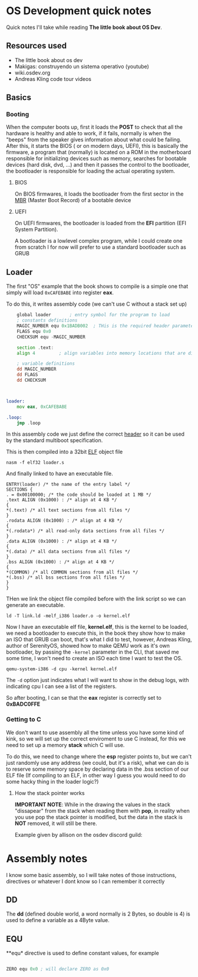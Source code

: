 * OS Development quick notes
Quick notes I'll take while reading *The little book about OS Dev*.

** Resources used

- The little book about os dev
- Makigas: construyendo un sistema operativo (youtube)
- wiki.osdev.org
- Andreas Kling code tour videos
 


** Basics

*** Booting
:PROPERTIES:
:ID:       295deb09-85a5-4570-baf5-f69f89448536
:END:


#+DOWNLOADED: screenshot @ 2024-12-27 23:45:01
[[file:OS_Development_quick_notes/2024-12-27_23-45-01_screenshot.png]]


When the computer boots up, first it loads the *POST* to check that all the hardware is healthy and able to work, if it fails, normally is when the "beeps" from the speaker gives information about what could be failing. After this, it starts the BIOS ( or on modern days, UEFI), this is basically the firmware, a program that (normally) is located on a ROM in the motherboard responsible for initializing devices such as memory, searches for bootable devices (hard disk, dvd, ...) and then it passes the control to the bootloader, the bootloader is responsible for loading the actual operating system.

**** BIOS

On BIOS firmwares, it loads the bootloader from the first sector in the  [[https://wiki.osdev.org/MBR_(x86)][MBR]] (Master Boot Record) of a bootable device


**** UEFI

On UEFI firmwares, the bootloader is loaded  from the *EFI* partition (EFI System Partition).


A bootloader is a lowlevel complex program, while I could create one from scratch I for now will prefer to use a standard bootloader such as GRUB




** Loader
:PROPERTIES:
:ID:       7f584075-a0b8-4576-abc0-c3bfffd83503
:END:

The first "OS" example that the book shows to compile is a simple one that simply will load =0xCAFEBABE= into register *eax*.

To do this, it writes assembly code (we can't use C without a stack set up)

#+begin_src asm
	global loader 		; entry symbol for the program to load
	; constants definitions
	MAGIC_NUMBER equ 0x1BADB002  ; THis is the required header parameters used for the multiboot specification
	FLAGS equ 0x0
	CHECKSUM equ -MAGIC_NUMBER

	section .text:
	align 4 		; align variables into memory locations that are divisible by 4, this is done for perfomance and something else that I should research lol

	; variable definitions
	dd MAGIC_NUMBER
	dd FLAGS
	dd CHECKSUM



loader:
	mov eax, 0xCAFEBABE
	
.loop:
	jmp .loop
	
#+end_src

In this assembly code we just define the correct [[https://www.gnu.org/software/grub/manual/multiboot/multiboot.html#Header-layout][header]] so it can be used by the standard multiboot specification.


This is then compiled into a 32bit [[https://es.wikipedia.org/wiki/Executable_and_Linkable_Format][ELF]] object file

#+begin_example
nasm -f elf32 loader.s
#+end_example

And finally linked to have an executable file.

#+begin_src ld
ENTRY(loader) /* the name of the entry label */
SECTIONS {
. = 0x00100000; /* the code should be loaded at 1 MB */
.text ALIGN (0x1000) : /* align at 4 KB */
{
*(.text) /* all text sections from all files */
}
.rodata ALIGN (0x1000) : /* align at 4 KB */
{
*(.rodata*) /* all read-only data sections from all files */
}
.data ALIGN (0x1000) : /* align at 4 KB */
{
*(.data) /* all data sections from all files */
}
.bss ALIGN (0x1000) : /* align at 4 KB */
{
*(COMMON) /* all COMMON sections from all files */
*(.bss) /* all bss sections from all files */
}
}
#+end_src


THen we link the object file compiled before with the link script so we can generate an executable.

#+begin_example
ld -T link.ld -melf_i386 loader.o -o kernel.elf
#+end_example

Now I have an executable elf file, *kernel.elf*, this is the kernel to be loaded, we need a bootloader to execute this, in the book they show how to make an ISO that GRUB can boot, that's what I did to test, however, Andreas Kling, author of SerenityOS, showed how to make QEMU work as it's own bootloader, by passing the =-kernel= parameter in the CLI, that saved me some time, I won't need to create an ISO each time I want to test the OS.

#+begin_example
qemu-system-i386 -d cpu -kernel kernel.elf
#+end_example

The =-d= option just indicates what I will want to show in the debug logs, with indicating cpu I can see a list of the registers.

So after booting, I can se that the *eax* register is correctly set to *0xBADC0FFE*


#+DOWNLOADED: screenshot @ 2024-12-29 13:34:50
[[file:OS_Development_quick_notes/2024-12-29_13-34-50_screenshot.png]]


*** Getting to C

We don't want to use assembly all the time unless you have some kind of kink, so we will set up the correct enviroment to use C instead, for this we need to set up a memory *stack* which C will use.

To do this, we need to change where the  *esp* register points to, but we can't just randomly use any address (we could, but it's a risk), what we can do is to reserve some memory space by declaring data in the .bss section of our ELF file (If compiling to an ELF, in other way I guess you would need to do some hacky thing in the loader logic?)


**** How the stack pointer works
:PROPERTIES:
:ID:       cd0b55c9-a642-4bf7-bb04-9b7764bceb68
:END:


#+DOWNLOADED: screenshot @ 2024-12-31 01:51:53
[[file:OS_Development_quick_notes/2024-12-31_01-51-53_screenshot.png]]


*IMPORTANT NOTE*: While in the drawing the values in the stack "dissapear" from the stack when reading them with *pop*, in reality when you use pop the stack pointer is modified, but the data in the stack is *NOT* removed, it will still be there.


Example given by allison on the osdev discord guild:
#+DOWNLOADED: screenshot @ 2024-12-31 14:30:10
[[file:OS_Development_quick_notes/2024-12-31_14-30-10_screenshot.png]]












* Assembly notes
I know some basic assembly, so I will take notes of those instructions, directives or whatever I dont know so I can remember it correctly

** DD

The *dd*  (defined double world, a word normally is 2 Bytes, so double is 4) is used to define a variable as a 4Byte value.

** EQU 

**equ*  directive is used to define constant values, for example

#+begin_src asm

ZERO equ 0x0 ; will declare ZERO as 0x0

#+end_src







